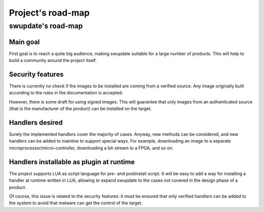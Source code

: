 =============================================
Project's road-map
=============================================

swupdate's road-map
==================

Main goal
---------

First goal is to reach a quite big audience, making
swupdate suitable for a large number of products.
This will help to build a community around the project
itself.

Security features
-----------------

There is currently no check if the images to be installed
are coming from a verified source. Any image originally built
according to the rules in the documentation is accepted.

However, there is some draft for using signed images. This will
guarantee that only images from an authenticated source (that is
the manufacturer of the product) can be installed on the target.

Handlers desired
----------------

Surely the implemented handlers cover the majority of cases. Anyway,
new methods can be considered, and new handlers can be added to mainline
to support special ways. For example, downloading an image to a separate
microprocessor/micro-controller, downloading a bit-stream to a FPGA,
and so on.

Handlers installable as plugin at runtime
-----------------------------------------

The project supports LUA as script language for pre- and postinstall
script. It will be easy to add a way for installing a handler at runtime
written in LUA, allowing to expand swupdate to the cases not covered
in the design phase of a product.

Of course, this issue is related to the security features: it must be
ensured that only verified handlers can be added to the system to avoid
that malware can get the control of the target.
